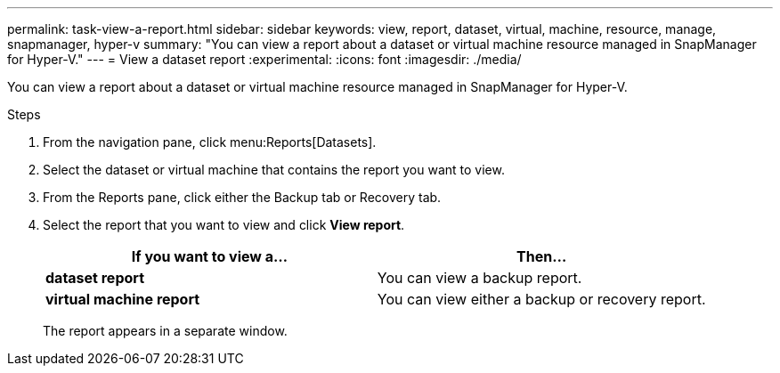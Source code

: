 ---
permalink: task-view-a-report.html
sidebar: sidebar
keywords: view, report, dataset, virtual, machine, resource, manage, snapmanager, hyper-v
summary: "You can view a report about a dataset or virtual machine resource managed in SnapManager for Hyper-V."
---
= View a dataset report
:experimental:
:icons: font
:imagesdir: ./media/

[.lead]
You can view a report about a dataset or virtual machine resource managed in SnapManager for Hyper-V.

.Steps
. From the navigation pane, click menu:Reports[Datasets].
. Select the dataset or virtual machine that contains the report you want to view.
. From the Reports pane, click either the Backup tab or Recovery tab.
. Select the report that you want to view and click *View report*.
+
[options="header"]
|===
| If you want to view a...| Then...
a|
*dataset report*
a|
You can view a backup report.
a|
*virtual machine report*
a|
You can view either a backup or recovery report.
|===
The report appears in a separate window.
